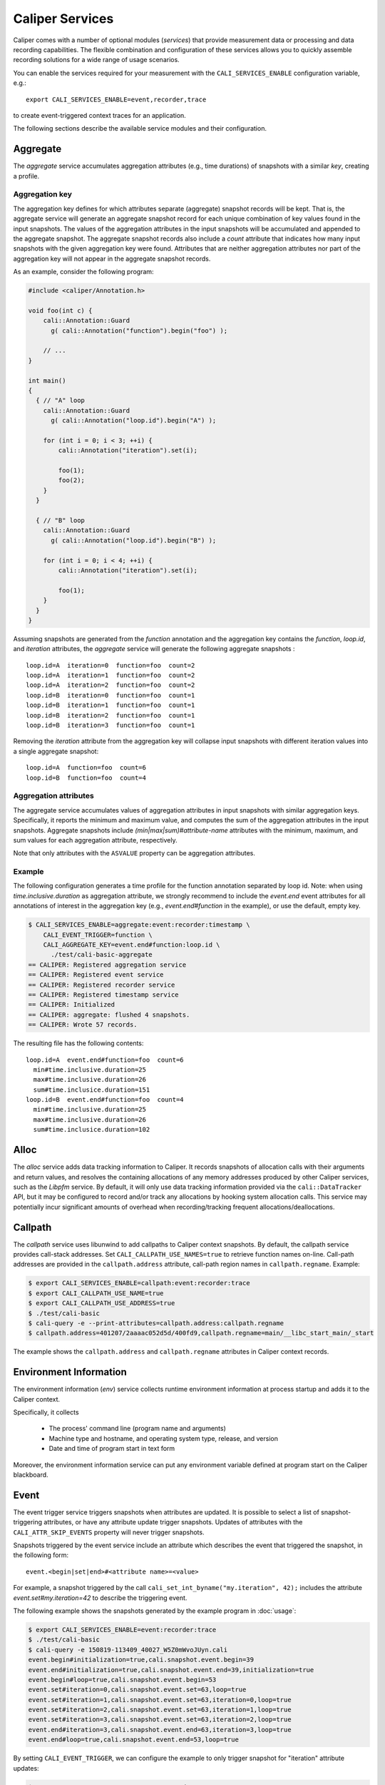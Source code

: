 Caliper Services
================================

Caliper comes with a number of optional modules (*services*) that
provide measurement data or processing and data recording
capabilities. The flexible combination and configuration of these
services allows you to quickly assemble recording solutions for a wide
range of usage scenarios.

You can enable the services required for your measurement with the
``CALI_SERVICES_ENABLE`` configuration variable, e.g.::

  export CALI_SERVICES_ENABLE=event,recorder,trace

to create event-triggered context traces for an application.

The following sections describe the available service modules and
their configuration.


Aggregate
--------------------------------

The `aggregate` service accumulates aggregation attributes (e.g., time
durations) of snapshots with a similar `key`, creating a profile.

.. envvar:: CALI_AGGREGATE_KEY

   Colon-separated list of attributes that form the aggregation key
   (see below).

   Default: Empty (all attributes without the ``ASVALUE`` storage
   property are key attributes).

.. envvar:: CALI_AGGREGATE_ATTRIBUTES

   Colon-separated list of aggregation attributes. The `aggregate`
   service aggregates values of aggregation attributes from all input
   snapshots with similar aggregation keys. Note that only attributes
   with the ``ASVALUE`` storage property can be aggregation
   attributes.

   By default, the aggregation service determines aggregatable
   attributes automatically. With this configuration variable,
   the aggregation attributes can be set specifically (e.g., to
   select a subset). When set to `none`, the `aggregate` service
   will not aggregate any attributes, and only count the number of
   snapshots with similar keys.

   Default: Empty (determine aggregation attributes automatically).

Aggregation key
................................

The aggregation key defines for which attributes separate (aggregate)
snapshot records will be kept. That is, the aggregate service will
generate an aggregate snapshot record for each unique combination of
key values found in the input snapshots.  The values of the
aggregation attributes in the input snapshots will be accumulated and
appended to the aggregate snapshot.  The aggregate snapshot records
also include a `count` attribute that indicates how many
input snapshots with the given aggregation key were found. Attributes
that are neither aggregation attributes nor part of the aggregation
key will not appear in the aggregate snapshot records.

As an example, consider the following program:

.. code-block:: c++

    #include <caliper/Annotation.h>

    void foo(int c) {
        cali::Annotation::Guard
          g( cali::Annotation("function").begin("foo") );

        // ...
    }

    int main()
    {
      { // "A" loop
        cali::Annotation::Guard
          g( cali::Annotation("loop.id").begin("A") );

        for (int i = 0; i < 3; ++i) {
            cali::Annotation("iteration").set(i);

            foo(1);
            foo(2);
        }
      }

      { // "B" loop
        cali::Annotation::Guard
          g( cali::Annotation("loop.id").begin("B") );

        for (int i = 0; i < 4; ++i) {
            cali::Annotation("iteration").set(i);

            foo(1);
        }
      }
    }

Assuming snapshots are generated from the `function` annotation and
the aggregation key contains the `function`, `loop.id`, and
`iteration` attributes, the `aggregate` service will generate the
following aggregate snapshots : ::

    loop.id=A  iteration=0  function=foo  count=2
    loop.id=A  iteration=1  function=foo  count=2
    loop.id=A  iteration=2  function=foo  count=2
    loop.id=B  iteration=0  function=foo  count=1
    loop.id=B  iteration=1  function=foo  count=1
    loop.id=B  iteration=2  function=foo  count=1
    loop.id=B  iteration=3  function=foo  count=1

Removing the `iteration` attribute from the aggregation key will
collapse input snapshots with different iteration values into a
single aggregate snapshot: ::

    loop.id=A  function=foo  count=6
    loop.id=B  function=foo  count=4

Aggregation attributes
................................

The aggregate service accumulates values of aggregation attributes in
input snapshots with similar aggregation keys. Specifically, it
reports the minimum and maximum value, and computes the sum of the
aggregation attributes in the input snapshots. Aggregate snapshots
include `(min|max|sum)#attribute-name` attributes with the
minimum, maximum, and sum values for each aggregation attribute,
respectively.

Note that only attributes with the ``ASVALUE`` property can be
aggregation attributes.

Example
................................

The following configuration generates a time profile for the function
annotation separated by loop id. Note: when using
`time.inclusive.duration` as aggregation attribute, we strongly
recommend to include the `event.end` event attributes for all
annotations of interest in the aggregation key (e.g.,
`event.end#function` in the example), or use the default, empty key.

.. code-block:: sh

   $ CALI_SERVICES_ENABLE=aggregate:event:recorder:timestamp \
       CALI_EVENT_TRIGGER=function \
       CALI_AGGREGATE_KEY=event.end#function:loop.id \
         ./test/cali-basic-aggregate
   == CALIPER: Registered aggregation service
   == CALIPER: Registered event service
   == CALIPER: Registered recorder service
   == CALIPER: Registered timestamp service
   == CALIPER: Initialized
   == CALIPER: aggregate: flushed 4 snapshots.
   == CALIPER: Wrote 57 records.

The resulting file has the following contents: ::

   loop.id=A  event.end#function=foo  count=6
     min#time.inclusive.duration=25
     max#time.inclusive.duration=26
     sum#time.inclusice.duration=151
   loop.id=B  event.end#function=foo  count=4
     min#time.inclusive.duration=25
     max#time.inclusive.duration=26
     sum#time.inclusice.duration=102

Alloc
--------------------------------

The `alloc` service adds data tracking information to Caliper.
It records snapshots of allocation calls with their arguments and
return values, and resolves the containing allocations of any memory
addresses produced by other Caliper services, such as the `Libpfm` 
service.
By default, it will only use data tracking information provided
via the ``cali::DataTracker`` API, but it may be configured to
record and/or track any allocations by hooking system allocation
calls.
This service may potentially incur significant amounts of overhead when 
recording/tracking frequent allocations/deallocations.

.. envvar:: CALI_ALLOC_TRACK_RANGES=(true|false)

    When set, snapshots with memory addresses produced by other services 
    (e.g., Libpfm)  will be appended with the allocations that contain them.

    Default: true

.. envvar:: CALI_ALLOC_RECORD_ACTIVE_MEM=(true|false)

    Record the amount of active allocated memory, in bytes, at each snapshot.

    Default: true

.. envvar:: CALI_ALLOC_COUNT_ALLOCS_BY_SIZE=(true|false)

    Count the number of active allocations of the same size.
    At each allocation snapshot, this will append the number of allocations
    of the same size as the current allocation.

    Default: false

.. envvar:: CALI_ALLOC_RECORD_SYSTEM_ALLOCS=(true|false)

   Record calls to malloc/calloc/realloc/free with their arguments as Caliper snapshots.

   Default: false.

.. envvar:: CALI_ALLOC_TRACK_SYSTEM_ALLOC_RANGES=(true|false)

   Track all allocations created/deleted using malloc/calloc/realloc/free.
   This requires CALI_ALLOC_TRACK_RANGES=true (which is default).

   Default: false.


Callpath
--------------------------------

The `callpath` service uses libunwind to add callpaths to Caliper
context snapshots. By default, the callpath service provides
call-stack addresses. Set ``CALI_CALLPATH_USE_NAMES=true`` to retrieve
function names on-line. Call-path addresses are provided in the
``callpath.address`` attribute, call-path region names in
``callpath.regname``. Example:

.. code-block:: sh

  $ export CALI_SERVICES_ENABLE=callpath:event:recorder:trace
  $ export CALI_CALLPATH_USE_NAME=true
  $ export CALI_CALLPATH_USE_ADDRESS=true
  $ ./test/cali-basic
  $ cali-query -e --print-attributes=callpath.address:callpath.regname
  $ callpath.address=401207/2aaaac052d5d/400fd9,callpath.regname=main/__libc_start_main/_start

The example shows the ``callpath.address`` and ``callpath.regname``
attributes in Caliper context records.

.. envvar:: CALI_CALLPATH_USE_NAME=(true|false)

   Provide region names for call paths. Incurs higher overhead. Note
   that region names for C++ and Fortran functions are not demangled.

   Default: false.

.. envvar:: CALI_CALLPATH_USE_ADDRESS=(true|false)

   Record region addresses for call paths.

   Default: true.

.. envvar:: CALI_CALLPATH_SKIP_FRAMES=<number of frames>

   Skip a number of stack frames. This avoids recording stack frames
   within the Caliper library.

   Default: 10

Environment Information
--------------------------------

The environment information (`env`) service collects runtime
environment information at process startup and adds it to the Caliper
context.

Specifically, it collects

 * The process' command line (program name and arguments)
 * Machine type and hostname, and operating system type, release, and
   version
 * Date and time of program start in text form

Moreover, the environment information service can put any environment
variable defined at program start on the Caliper blackboard.

.. envvar:: CALI_ENV_EXTRA=(variable1:variable2:...)

   List of extra environment variables to import.

   Default: empty

Event
--------------------------------

The event trigger service triggers snapshots when attributes are
updated. It is possible to select a list of snapshot-triggering
attributes, or have any attribute update trigger snapshots.
Updates of attributes with the ``CALI_ATTR_SKIP_EVENTS`` property will
never trigger snapshots.

Snapshots triggered by the event service include an attribute which
describes the event that triggered the snapshot, in the following
form: ::

  event.<begin|set|end>#<attribute name>=<value>

For example, a snapshot triggered by the call
``cali_set_int_byname("my.iteration", 42);`` includes the attribute
`event.set#my.iteration=42` to describe the triggering event.

The following example shows the snapshots generated by the example
program in :doc:`usage`:

.. code-block:: sh

                $ export CALI_SERVICES_ENABLE=event:recorder:trace
                $ ./test/cali-basic
                $ cali-query -e 150819-113409_40027_W5Z0mWvoJUyn.cali
                event.begin#initialization=true,cali.snapshot.event.begin=39
                event.end#initialization=true,cali.snapshot.event.end=39,initialization=true
                event.begin#loop=true,cali.snapshot.event.begin=53
                event.set#iteration=0,cali.snapshot.event.set=63,loop=true
                event.set#iteration=1,cali.snapshot.event.set=63,iteration=0,loop=true
                event.set#iteration=2,cali.snapshot.event.set=63,iteration=1,loop=true
                event.set#iteration=3,cali.snapshot.event.set=63,iteration=2,loop=true
                event.end#iteration=3,cali.snapshot.event.end=63,iteration=3,loop=true
                event.end#loop=true,cali.snapshot.event.end=53,loop=true

By setting ``CALI_EVENT_TRIGGER``, we can configure the example to
only trigger snapshot for "iteration" attribute updates:

.. code-block:: sh

                $ export CALI_SERVICES_ENABLE=event:recorder:trace
                $ export CALI_EVENT_TRIGGER=iteration
                $ ./test/cali-basic
                $ cali-query -e 150819-113409_40027_W5Z0mWvoJUyn.cali
                event.set#iteration=0,cali.snapshot.event.set=63,loop=true
                event.set#iteration=1,cali.snapshot.event.set=63,iteration=0,loop=true
                event.set#iteration=2,cali.snapshot.event.set=63,iteration=1,loop=true
                event.set#iteration=3,cali.snapshot.event.set=63,iteration=2,loop=true
                event.end#iteration=3,cali.snapshot.event.end=63,iteration=3,loop=true

.. envvar:: CALI_EVENT_TRIGGER=(attribute1:attribute2:...)

   List of attributes that trigger measurement snapshots.
   If empty, all user attributes trigger snapshots.

   Default: empty

Debug
--------------------------------

The debug service prints an event log on the selected Caliper log
stream. This is useful to debug source-code annotations. Note that you
need to set Caliper's verbosity level to at least 2 to see the log
output.

Example:

.. code-block:: sh

                $ export CALI_SERVICES_ENABLE=debug
                $ export CALI_LOG_VERBOSITY=2
                $ ./test/cali-basic
                == CALIPER: Available services: callpath papi debug event pthread recorder timestamp mpi
                == CALIPER: Registered debug service
                == CALIPER: Initialized
                ...
                == CALIPER: Event: create_attribute (attr = phase)
                == CALIPER: Event: pre_begin (attr = phase)
                == CALIPER: Event: pre_begin (attr = phase)
                == CALIPER: Event: pre_end (attr = phase)
                == CALIPER: Event: pre_begin (attr = phase)
                == CALIPER: Event: create_attribute (attr = iteration)
                == CALIPER: Event: pre_set (attr = iteration)
                == CALIPER: Event: pre_set (attr = iteration)
                == CALIPER: Event: pre_set (attr = iteration)
                == CALIPER: Event: pre_set (attr = iteration)
                == CALIPER: Event: pre_end (attr = iteration)
                == CALIPER: Event: pre_end (attr = phase)
                == CALIPER: Event: pre_end (attr = phase)
                == CALIPER: Event: finish
                == CALIPER: Finished

Libpfm
--------------------------------

The libpfm service performs per-thread event-based sampling. The user
may configure the event upon which to sample, the values to record for
each sample, and the sampling period.

.. envvar:: CALI_LIBPFM_EVENTS

   Comma-separated list of events to sample. Event names are resolved
   through libpfm, and may include software and hardware events (see
   libpfm's showevtinfo tool
   https://sourceforge.net/p/perfmon2/libpfm4/ci/master/tree/examples/
   to obtain a list of events available on a particular system).

   Default: cycles

.. envvar:: CALI_LIBPFM_ENABLE_SAMPLING

   Whether to record event samples. If set, will trigger a snapshot
   containing all sampled attributes listed in 
   CALI_LIBPFM_SAMPLE_ATTRIBUTES after CALI_SAMPLE_PERIOD events have 
   occurred.

   Default: true

.. envvar:: CALI_LIBPFM_RECORD_COUNTERS

    If set, counter values of all active events will be recorded
    at every Caliper snapshot.

    Default: true

.. envvar:: CALI_LIBPFM_SAMPLE_ATTRIBUTES

   Comma-separated list of attributes to record for each sample.

   Available entries are:
     ip             Instruction pointer
     id             Sample id
     stream_id      Stream id
     time           Timestamp
     tid            Thread id
     period         Current sampling period
     cpu            CPU
     transaction    Type of transaction
     addr           Data address*
     weight         Latency*
     data_src       Encoding for memory resource (L1, L2, DRAM etc.)*

     \*available only for certain events.

   Default: ip,time,tid,cpu

.. envvar:: CALI_LIBPFM_PERIOD

   Sampling period for each event (valid when sampling is enabled). 
   When set to a value N, a sample will  be recorded after every N 
   number of events has occurred.

   For multiple events, this should be a comma-separated list for the 
   periods of respective events.

   Default: 20000000

.. envvar:: CALI_LIBPFM_PRECISE_IP

   Whether to set (precise) for events that support precise ip. Some
   events require (precise) to be set, for others it is optional (see
   output of libpfm's showevtinfo tool
   https://sourceforge.net/p/perfmon2/libpfm4/ci/master/tree/examples/
   to determine when it is available or required).

   For multiple events, this should be a comma-separated list for the 
   precise_ip values of respective events.

   May be set to either 0, 1, or 2.

   Default: 0

.. envvar:: CALI_LIBPFM_CONFIG1

   Extra event configuration. Some events require an additional
   parameter to configure behavior, such as latency threshold (see
   output of libpfm's showevtinfo tool
   https://sourceforge.net/p/perfmon2/libpfm4/ci/master/tree/examples/
   to determine when it is available or required).

   For multiple events, this should be a comma-separated list for the 
   config1 values of respective events.

   Default: 0

The following example shows how to configure PEBS memory access sampling
with a latency threshold (available on SandyBridge, IvyBridge,
Haswell):

.. code-block:: sh

   $ export CALI_LIBPFM_EVENTS=MEM_TRANS_RETIRED:LATENCY_ABOVE_THRESHOLD
   $ export CALI_LIBPFM_PERIOD=100
   $ export CALI_LIBPFM_PRECISE_IP=2
   $ export CALI_LIBPFM_CONFIG1=100
   $ export CALI_LIBPFM_SAMPLE_ATTRIBUTES=ip,time,tid,cpu,addr,weight

MPI
--------------------------------

The MPI service records MPI operations and the MPI rank. Use it to
keep track of the program execution spent in MPI. You can select the
MPI functions to track by setting ``CALI_MPI_WHITELIST`` or
``CALI_MPI_BLACKLIST`` filters. By default, no MPI functions are
instrumented.

MPI function names are stored in the ``mpi.function`` attribute, and
the MPI rank in the ``mpi.rank`` attribute.

Note that you have to link the `libcaliper-mpiwrap` library with the
application in addition to the regular Caliper libraries to obtain MPI
information.

.. envvar:: CALI_MPI_WHITELIST

   Comma-separated list of MPI functions to instrument. Only
   whitelisted functions will be instrumented.

.. envvar:: CALI_MPI_BLACKLIST

   Comma-separated list of MPI functions that fill be filtered. If a
   blacklist has been set, all functions except for the ones in the
   blacklist will be instrumented.  If both whitelist and blacklist
   are set, only whitelisted functions will be instrumented, and the
   blacklist will be applied to the whitelisted functions.

MPI message tracing (EXPERIMENTAL)
................................

The MPI service can record communication information about
point-to-point messages being sent and received, as well as collective
communications. When enabled, message tracing will create snapshot
records for individual point-to-point messages sent or received
and for collective operations a process participates in.

.. envvar:: CALI_MPI_MSG_TRACING

   Enable message tracing. Default: false

Notes:

* Communication records will only be created for MPI functions
  that are instrumented (i.e., they must be listed in 
  `CALI_MPI_WHITELIST`, and must not be listed 
  in `CALI_MPI_BLACKLIST`).
* This feature is experimental. Many implementation aspects such as
  attribute names and the information being recorded can change
  in future versions.
* Caliper does not synchronize timestamps between MPI ranks, i.e. 
  timestamps taken on different ranks may not be directly comparable

Message tracing creates three types of records: 

* Point-to-point message sent. Contains message destination, size, tag 
  and communicator info.
* Point-to-point message received. Contains message source, size, tag,
  and communicator info.
* Collective communication. Contains collective type, amount of bytes 
  sent, and communicator info.

Specifically, this information is encoded in the following attributes:

+----------------------+--------------------------------------------------+
|                      | Integer.                                         |
| `mpi.call.id`        | A unique ID for the MPI call the communication   |
|                      | happened in. Can be used to associate the        |
|                      | communication with the surrounding begin/end     |
|                      | records for the MPI function. For MPI calls that |
|                      | process multiple messages (e.g. `MPI_Waitall`),  |
|                      | the records for all communications completed     |
|                      | within the same function call have the same ID.  |
+----------------------+--------------------------------------------------+
| `mpi.msg.src`        | Integer. Source rank, in the local communicator, |
|                      | of a received message. Indicates a message       |
|                      | received event.                                  |
+----------------------+--------------------------------------------------+
| `mpi.msg.dst`        | Integer. Destination rank, in the local          |
|                      | communicator, of a message being sent. Indicates |
|                      | a message sent event.                            |
+----------------------+--------------------------------------------------+
| `mpi.msg.tag`        | Integer. Tag of a message sent or received.      | 
+----------------------+--------------------------------------------------+
| `mpi.msg.size`       | Integer. Size of message being sent or received  |
|                      | in a point-to-point message, or the amount of    |
|                      | data sent in a collective communication.         |
+----------------------+--------------------------------------------------+
| `mpi.coll.type`      | Integer. The type of a collective communication. |
|                      | Indicates a collective communication event.      |
|                      | Possible values: 1: Barrier.                     |
|                      | 2: N-to-N (e.g., `MPI_Allgather`).               |
|                      | 3: 1-to-N (e.g., `MPI_Bcast`).                   |
|                      | 4: N-to-1 (e.g., `MPI_Gather`).                  |
+----------------------+--------------------------------------------------+
| `mpi.coll.root`      | Integer. Root rank, in the local communicator,   |
|                      | of a 1-to-N or N-to-1 collective communication.  |
+----------------------+--------------------------------------------------+
| `mpi.comm.comm`      | Integer. Unique ID for the communicator on which | 
|                      | this communication occurs.                       |
+----------------------+--------------------------------------------------+
| `mpi.comm.is_world`  | Boolean. Present and set to `true` if the        |
|                      | communicator on which this communication occurs  |
|                      | is congruent to `MPI_COMM_WORLD` (This applies   |
|                      | `MPI_COMM_WORLD` itself and any duplicate of     |
|                      | `MPI_COMM_WORLD`). If true, then the local       |
|                      | source, destination, or collective root rank in  |
|                      | the record is identical to its world rank;       |
|                      | otherwise it is not.                             |
+----------------------+--------------------------------------------------+
| `mpi.comm.size`      | Size of the communicator on which this           |
|                      | communication occurs.                            |
+----------------------+--------------------------------------------------+
| `mpi.comm.list`      | Lists the world ranks present in the local       |
|                      | communicator. Currently encoded as a binary      |
|                      | array.                                           |
+----------------------+--------------------------------------------------+

Currently, we record communication information for the 
following MPI functions:

+--------------------------------+----------------------------------------+
| Function / function group      | Records                                |
+--------------------------------+----------------------------------------+
| `MPI_Send` and `MPI_Isend`     | Message sent                           |
|  variants                      |                                        |
+--------------------------------+----------------------------------------+
| `MPI_Recv`                     | Message received                       |
+--------------------------------+----------------------------------------+
| `MPI_Start`, `MPI_Startall`    | Message(s) sent                        |
+--------------------------------+----------------------------------------+
| `MPI_Sendrecv`,                | Message sent, message received         |
| `MPI_Sendrecv_replace`         |                                        |
+--------------------------------+----------------------------------------+
| `MPI_Wait` variants            | Message(s) received                    |
+--------------------------------+----------------------------------------+
| `MPI_Test` variants            | Message(s) received (for completed     |
|                                | receive requests)                      |
+--------------------------------+----------------------------------------+
| `MPI_Barrier`                  | Collective (barrier)                   |
+--------------------------------+----------------------------------------+
| `MPI_Bcast`, `MPI_Scatter`,    | Collective (1-to-n)                    |
| `MPI_Scatterv`                 |                                        |
+--------------------------------+----------------------------------------+
| `MPI_Reduce` variants,         | Collective (n-to-1)                    |
| `MPI_Gather`, `MPI_Gatherv`    |                                        |
+--------------------------------+----------------------------------------+
| `MPI_Allgather`,               | Collective (n-to-n)                    |
| `MPI_Allreduce`,               |                                        |
| `MPI_Alltoall`,                |                                        |
| `MPI_Allgatherv`,              |                                        |
| `MPI_Alltoallv`,               |                                        |
| `MPI_Reduce_scatter_block`,    |                                        |
| `MPI_Scan`, `MPI_Exscan`       |                                        |
+--------------------------------+----------------------------------------+

We do currently *not* cover:

* `MPI_Alltoallw`
* Non-blocking and neighborhood collectives
* I/O
* One-sided communication
* Process creation and management

MPIT
--------------------------------

The MPIT service records MPI performance variables (PVARs) exported by
the MPI 3 tools interface (MPI-T). Users can provide a list of PVARs
to record. By default, all available PVARs will be recorded.  Note
that PVARs are MPI implementation specific; MPI implementations do not
necessarily export the same or similar PVARs, or any at all.

This service is part of the Caliper MPI wrapper library
(`libcaliper-mpiwrap`), which must be linked to the application in
addition to the regular Caliper runtime library.

.. envvar:: CALI_MPIT_PVARS

   A comma-separated list of PVARs to export. PVAR names are defined
   by the MPI implementation. Default: empty, records all available
   PVARs.

MPI Report
--------------------------------

The MPI report service (`mpireport`) aggregates, formats, and writes
collected Caliper records from all ranks in an MPI program into a
single global report.  By default, the mpireport service prints a
tabular, human-readable report of the collected snapshots. Users can
provide a query specification in CalQL syntax to define filter,
aggregation, and formatting options.

The mpireport service aggregates Caliper data across MPI processes
before printing it. This happens on every Caliper flush event.
Enabling the mpireport service will trigger a flush during
MPI_Finalize.

.. envvar:: CALI_MPIREPORT_FILENAME

   File name of the output file. May be set to ``stdout`` or ``stderr``
   to print to the standard output or error streams, respectively.

   Similar to the `recorder` service, the file name may contain fields
   which will be substituted by attribute values (see `recorder`
   service description), for example to create individual
   ``report-0.txt``, ``report-1.txt`` etc. files for each rank in a
   multi-process program.

   Default: stdout

.. envvar:: CALI_MPIREPORT_CONFIG

   An aggregation and formatting specification in CalQL syntax.

   Default: empty; all attributes in the snapshots will be printed.

PAPI
--------------------------------

The PAPI service collects hardware counter information through the
PAPI library.

.. envvar:: CALI_PAPI_COUNTERS

   The PAPI counters to read as comma-separated list.
   Available counters can be found with the `papi_avail` command
   provided by PAPI. If successfull, snapshots will contain
   attributes named ``papi.COUNTER_NAME``. Their value represents the
   increase of that counter since the previous snapshot.

Example:

.. code-block:: sh

   $ CALI_SERVICES_ENABLE=event:papi:trace:report
   $ CALI_PAPI_COUNTERS=PAPI_TOT_CYC,PAPI_L1_DCM
   $ ./test/cali-basic
   papi.PAPI_TOT_CYC papi.PAPI_L1_DCM function annotation loop     iteration#mainloop
               36146              431
               28328              372 main
               20601              311 main     init
               37010              546 main
                7147              150 main                mainloop
                8425              115 main                mainloop                  0



Recorder
--------------------------------

The recorder service writes Caliper snapshot records into a file
using a custom text-based I/O format. These files can be read
with the `cali-query` tool.

Writing occurs during a flush phase, which prompts snapshot-buffering
services (in particular, the `trace` or `aggregate` services) to push
out buffered snapshot records for writing. A flush phase can take
several seconds and significantly disrupt program performance. By
default, Caliper initiates a flush at the end of the program
execution.

You can also set the directory and filename that should be used;
by default, the recorder service will auto-generate a
file name.

.. envvar:: CALI_RECORDER_FILENAME=(stdout|stderr|filename pattern)

   File name of the output file. May be set to ``stdout`` or ``stderr``
   to print to the standard output or error streams, respectively.

   The file name string can contain fields, denoted by ``%attribute_name%``,
   which will be replaced with attribute values. For example, in an MPI
   program with the `mpi` service enabled, the string ``caliper-%mpi.rank%.cali``
   will create files ``caliper-0.cali``, ``caliper-1.cali``, etc. for each
   mpi rank. For this to work, the attributes named in the fields need to
   be set on the blackboard during the flush phase.

   Default: not set, auto-generates a unique file name.

.. envvar:: CALI_RECORDER_DIRECTORY=(directory name)

   Directory to write context trace files to. The directory must exist,
   Caliper does not create it. Default: not set, use current working
   directory.

Report
--------------------------------

The report service aggregates, formats, and writes collected Caliper
records into files or stdout on Caliper flush events (typically, at
program end). By default, the report service prints a tabular,
human-readable report of the collected snapshots. Users can provide a
query specification in CalQL syntax to define filter, aggregation, and
formatting options.


.. envvar:: CALI_REPORT_FILENAME

   File name of the output file. May be set to ``stdout`` or ``stderr``
   to print to the standard output or error streams, respectively.

   Similar to the `recorder` service, the file name may contain fields
   which will be substituted by attribute values (see `recorder`
   service description), for example to create xindividual
   ``report-0.txt``, ``report-1.txt`` etc. files for each rank in a
   multi-process program.

   Default: stdout

.. envvar:: CALI_REPORT_CONFIG

   A formatting specification in CalQL syntax.

   Default: empty; all attributes in the snapshots will be printed.

Example: Consider the following report configuration and list of
flushed snapshots: ::

   CALI_REPORT_CONFIG="SELECT function,time.duration WHERE phase=loop ORDER BY time.duration FORMAT table"

   phase=init,function=foo,time.duration=42
   phase=loop,function=foo,time.duration=2000
   phase=loop,function=bar,time.duration=12
   phase=loop,function=foo,time.duration=100

This configuration will create the following report output: ::

   function time.duration
   bar                 12
   foo                100
   foo		     2000

Only snapshots where ``phase=loop`` are selected (due to the filter
configuration), and the ``function`` and ``time.duration`` attributes
are printed, in ascending order of ``time.duration``.

Symbollookup
--------------------------------

The symbollookup service provides function name, source file, and
source line number lookup for binary program addresses from, e.g.,
stack unwinding or program counter sampling. The symbol lookup takes
place during snapshot buffer flushes. It appends symbol attributes for
each address attribute to the snapshots being flushed. For an address
attribute ``address``, the function, file, and line number will be
added in ``source.function#address``, ``source.file#address``, and
``source.line#address`` attributes, respectively. If a symbol lookup
was unsuccessful for any reason, the value is set to `UNKNOWN`.

.. envvar:: CALI_SYMBOLLOOKUP_ATTRIBUTES

   Explicitly select address attributes for which to perform symbol
   lookups. Colon-separated list. Default: empty, selects address
   attributes automatically via `class.symboladdress` attribute class.

.. envvar:: CALI_SYMBOLLOOKUP_LOOKUP_FUNCTIONS

   Perform function name lookup. `TRUE` or `FALSE`, default `TRUE`.

.. envvar:: CALI_SYMBOLLOOKUP_LOOKUP_SOURCELOC

   Perform source file and line number lookup. `TRUE` or `FALSE`,
   default `TRUE`.

Textlog
--------------------------------

The textlog service prints a text representation of snapshots to a configurable
output stream. This can be used to print out a log of the program's
progress at runtime.

Currently, text log output can only be triggered by attribute update events.
Therefore, the `event` service must be active as well.
You can select which attribute updates trigger a text log output, define the
output format, and set the output stream (stdout, stderr, or a file name).

The following example prints a text log for the `phase` attribute of the
test application with Caliper's auto-generated format string:

.. code-block:: sh

                $ export CALI_SERVICES_ENABLE=event:textlog:timestamp
                $ export CALI_TEXTLOG_TRIGGER=phase
                $ ./test/cali-basic
                == CALIPER: Registered event trigger service
                == CALIPER: Registered timestamp service
                == CALIPER: Registered text log service
                == CALIPER: Initialized
                phase=main/init                                                       21
                phase=main/loop                                                       84
                phase=main                                                            219
                == CALIPER: Finished


.. envvar:: CALI_TEXTLOG_TRIGGER=attr1:attr2:...

   Select attributes which trigger a text log output. Note that the `event`
   service must be active in order to trigger snapshots in the first place,
   and the attributes selected here must be in the list of attributes that
   trigger snapshots (defined by `CALI_EVENT_TRIGGER`).

.. envvar:: CALI_TEXTLOG_FORMATSTRING=(formatstring)

   Define what to print. The formatstring can contain fields, denoted by
   ``%attribute_name%``, which prints the value of an attribute. Optionally,
   a field can contain a width specification, denoted by ``[width]``, to set
   the minimum width of a field. Any other text is printed verbatim.
   For example, ``Phase: %[32]app.phase% %[6]time.phase.duration%`` writes
   log strings with two fields: the value of the `app.phase` attribute with
   a minimum width of 40 characters, and the value of  `time.phase.duration`
   attribute with a minimum width of 6 characters, respectively. A resulting
   log entry might look like this:

   .. code-block:: sh

      Phase: main/loop                       7018

   Default: empty; Caliper will automatically create a format string based on
   the selected trigger attributes.

.. envvar:: CALI_TEXTLOG_FILENAME=(stdout|stderr|filename)

   File name for the text log. May be set to ``stdout`` or ``stderr``
   to print to the standard output or error streams, respectively.

   Default: stdout

Timestamp
--------------------------------

The timestamp service adds a time offset, timestamp, or duration to
context records. Note that timestamps are *not* synchronized between
nodes in a distributed-memory program.

.. envvar:: CALI_TIMER_SNAPSHOT_DURATION=(true|false)

   Measure duration (in microseconds) of the context epoch (i.e., the
   time between two consecutive context snapshots). The value will be
   saved in the snapshot record as attribute ``time.duration``.

   Default: false

.. envvar:: CALI_TIMER_OFFSET=(true|false)

   Include the time offset (time since program start, in microseconds)
   with each context snapshot. The value will be saved in the snapshot
   record as attribute ``time.offset``.

   Default: false

.. envvar:: CALI_TIMER_TIMESTAMP=(true|false)

   Include absolute timestamp (time since UNIX epoch, in seconds) with
   each context snapshot. The value will be saved in the snapshot record
   as attribute ``time.timestamp``.

.. envvar:: CALI_TIMER_INCLUSIVE_DURATION=(true|false)

   For snapshots triggered by ``set`` or ``end`` events, calculate the
   duration of the corresponding ``begin-end``, ``set-set``, or
   ``set-end`` phase. The value will be saved in the snapshot record
   as attribute ``time.inclusive.duration``.

   The event service with event trigger information generation needs
   to be enabled for this feature.

   Default: true

Trace
--------------------------------

The trace service creates an I/O record for each snapshot. With the
``recorder`` service enabled, this will create a snapshot trace file.

The trace service maintains per-thread snapshot buffers. By default,
trace buffers will grow automatically. This behavior can be changed by
setting a *buffer policy*. There are three options:

Grow
    Grow the buffer when it is full. This is the default.

Stop
    Stop recording when the buffer is full.

Flush
    Flush the buffer when it is full and continue recording. Note that
    buffer flushes can significantly perturb the program's
    performance.

.. envvar:: CALI_TRACE_BUFFER_SIZE

   Size of the trace buffer, in Megabytes. With the `grow` buffer
   policy, this is the size of a trace buffer *chunk*: When the buffer
   is full, another chunk of this size is added.

   Default: 2 (MiB).

.. envvar:: CALI_TRACE_BUFFER_POLICY

   Sets the trace buffer policy (see above). Either `grow`, `stop`, or
   `flush`.

   Default: `grow`.
